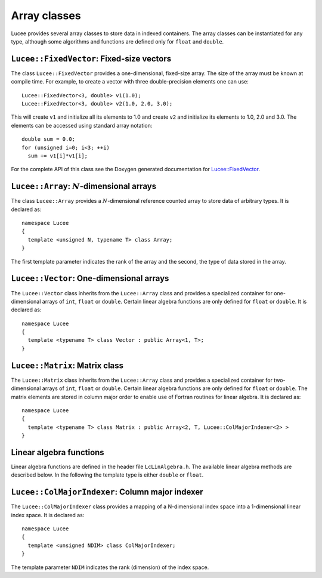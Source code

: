 Array classes
-------------

Lucee provides several array classes to store data in indexed
containers. The array classes can be instantiated for any type,
although some algorithms and functions are defined only for ``float``
and ``double``.

``Lucee::FixedVector``: Fixed-size vectors
++++++++++++++++++++++++++++++++++++++++++

The class ``Lucee::FixedVector`` provides a one-dimensional,
fixed-size array. The size of the array must be known at compile
time. For example, to create a vector with three double-precision
elements one can use::

  Lucee::FixedVector<3, double> v1(1.0);
  Lucee::FixedVector<3, double> v2(1.0, 2.0, 3.0);

This will create ``v1`` and initialize all its elements to 1.0 and
create ``v2`` and initialize its elements to 1.0, 2.0 and 3.0. The
elements can be accessed using standard array notation::

  double sum = 0.0;
  for (unsigned i=0; i<3; ++i)
    sum += v1[i]*v1[i];

For the complete API of this class see the Doxygen generated
documentation for `Lucee::FixedVector`_.

.. _Lucee::FixedVector: ../../../api/html/class_lucee_1_1_fixed_vector.html

``Lucee::Array``: :math:`N`-dimensional arrays
++++++++++++++++++++++++++++++++++++++++++++++

.. class:: Array

  The class ``Lucee::Array`` provides a :math:`N`-dimensional
  reference counted array to store data of arbitrary types. It is
  declared as::

    namespace Lucee
    {
      template <unsigned N, typename T> class Array;
    }

  The first template parameter indicates the rank of the array and the
  second, the type of data stored in the array.

  .. cfunction:: ctor Array (unsigned shape[N], const T& init)
    :noindex:

    Create a new array with given shape. Start indices are assumed to
    be :math:`(0,\ldots)`. An optional ``init`` value can be specified
    and is applied to all elements of the array. By default
    ``init=0``.

  .. cfunction:: ctor Array (unsigned shape[N], int start[N], const T& init)
    :noindex:

    Create a new array with given shape and specified start
    indices. An optional ``init`` value can be specified and is
    applied to all elements of the array. By default ``init=0``.

  .. cfunction:: ctor Array (const Array<T>& arr)
    :noindex:

    Create a new array that is a shallow copy of ``arr``. No data is
    actually allocated and the new array points to the same memory
    space as ``arr``.

  .. cfunction:: Lucee::Array& operator= (const Array<T>& arr)
    :noindex:

    Shallow copy ``arr``. The call creates an alias for ``arr``,
    i.e. no data is allocated and modifying one changes the other.

  .. cfunction:: Lucee::Array& operator= (const T& val)
    :noindex:

    Set all elements of array to ``val``.

  .. cfunction:: unsigned getRank ()
    :noindex:

    Return the rank of the array.

  .. cfunction:: bool isContiguous ()
    :noindex:

    Return true if the array is stored contiguously. Trying to create
    views or accessing the raw memory pointer of a non-contiguous
    array will lead to a run-time exception being thrown.

  .. cfunction:: void fillWithShape (unsigned shape[N])
    :noindex:

    On return fill the shape of the array in ``shape``.

  .. cfunction:: void fillWithStart (int start[N])
    :noindex:

    On return fill the start index of the array in ``start``.

  .. cfunction:: unsigned getShape (unsigned dir)
    :noindex:

    Return the shape of the array in direction ``dir``.

  .. cfunction:: int getLower (unsigned dir)
    :noindex:

    Return the starting index in direction ``dir``.

  .. cfunction:: int getUpper (unsigned dir)
    :noindex:

    Return *one past* the last index in direction ``dir``.

  .. cfunction:: T& operator() (int i, int j, ...)
    :noindex:

    Access element at :math:`(i,j,\ldots)` index location in
    array. For a :math:`N`-dimensional array exactly N indices
    must be specified. A compile-time error will occur when trying to
    use this method with the incorrect number of indices.

  .. cfunction:: T& first ()
    :noindex:

    Return reference to the first element in array. This is useful
    when passing the raw pointer to the array data to functions
    expecting ``T*``. An exception is thrown if the array is not
    contiguous.

  .. cfunction:: T& operator() (int i[N])
    :noindex:

    Access element at index :math:`(i_1,\ldots,i_N)` index location in
    array.

  .. cfunction:: Array<N,T> createView (unsigned shape[N] , int start[N], int newStart[N])
    :noindex:

    Returns a view into the original array. The portion of the
    original array indexed by the view-array is specified by lower
    bounds, ``start``, and the shape, ``shape``. The indices
    ``newStart`` indicate the new starting index of the view-array. In
    most cases this can simply be set to ``start``.

``Lucee::Vector``: One-dimensional arrays
+++++++++++++++++++++++++++++++++++++++++

.. class:: Vector

  The ``Lucee::Vector`` class inherits from the ``Lucee::Array`` class
  and provides a specialized container for one-dimensional arrays of
  ``int``, ``float`` or ``double``. Certain linear algebra functions
  are only defined for ``float`` or ``double``. It is declared as::

    namespace Lucee
    {
      template <typename T> class Vector : public Array<1, T>;
    }

  .. cfunction:: ctor Vector (unsigned len)
    :noindex:

    Create a new vector with specified length. The start index is
    assumed :math:`0`. All vector elements are initialized to :math:`0`.

  .. cfunction:: ctor Vector (unsigned len, int start)
    :noindex:

    Create a new vector with specified length and start index
    ``start``. All vector elements are initialized to :math:`0`.

  .. cfunction:: T& operator[] (int i)
    :noindex:

    Access element at index :math:`i` in vector.

  .. cfunction:: unsigned getLength ()
    :noindex:

    Get length of the vector.

  .. cfunction:: Vector<T> duplicate ()
    :noindex:

    Duplicate the vector. The returned vector is contiguous and has
    identical data as this vector.

``Lucee::Matrix``: Matrix class
+++++++++++++++++++++++++++++++

.. class:: Matrix

  The ``Lucee::Matrix`` class inherits from the ``Lucee::Array`` class
  and provides a specialized container for two-dimensional arrays of
  ``int``, ``float`` or ``double``. Certain linear algebra functions
  are only defined for ``float`` or ``double``. The matrix elements
  are stored in column major order to enable use of Fortran routines
  for linear algebra. It is declared as::

    namespace Lucee
    {
      template <typename T> class Matrix : public Array<2, T, Lucee::ColMajorIndexer<2> >
    }

  .. cfunction:: ctor Matrix (unsigned row, unsigned col)
    :noindex:

    Create a new matrix with specified ``row`` and ``col``. The start
    indices are assumed :math:`(0,0)`. All matrix elements are
    initialized to :math:`0`.

  .. cfunction:: ctor Matrix (unsigned shape[2])
    :noindex:

    Create a new matrix with specified ``shape``. The start indices
    are assumed :math:`(0,0)`. All matrix elements are initialized to
    :math:`0`.

  .. cfunction:: ctor Matrix (unsigned shape[2], int start[2])
    :noindex:

    Create a new matrix with specified ``shape`` and given ``start``
    indices. All matrix elements are initialized to :math:`0`.

  .. cfunction:: Matrix<T> duplicate ()
    :noindex:

    Duplicate the matrix. The returned matrix is contiguous and has
    identical data as the original matrix.

  .. cfunction:: bool isSquare ()
    :noindex:

    Is the matrix square?

  .. cfunction:: bool isTranspose ()
    :noindex:

    Is the matrix transpose of another matrix?

  .. cfunction:: unsigned numRows ()
    :noindex:

    Return number of rows in matrix.

  .. cfunction:: unsigned numColumns ()
    :noindex:

    Return number of columns in matrix.

  .. cfunction:: Vector<T>& getColumn (unsigned col)
    :noindex:

    Return the ``col`` column of the matrix.

  .. cfunction:: Vector<T>& getRow (unsigned row)
    :noindex:

    Return the ``row`` row of the matrix.

  .. cfunction:: Matrix<T> transpose ()
    :noindex:

    Create the transpose of the matrix. No data is actually allocated
    and the transposed matrix shares data with the original
    matrix. Hence, modifying one will affect the other.

Linear algebra functions
++++++++++++++++++++++++

Linear algebra functions are defined in the header file
``LcLinAlgebra.h``. The available linear algebra methods are described
below. In the following the template type is either ``double`` or
``float``.

.. cfunction:: Matrix<double>& accumulate (double beta, Matrix<double>& C, double alpha, const Matrix<double>& A, const Matrix<double>& B)

  Compute the matrix-matrix product :math:`C \leftarrow \alpha AB +
  \beta C`. An exception is thrown if the :math:`A` and :math:`B`
  matrices are not of the correct shape. A reference to :math:`C` is
  returned.

.. cfunction:: Matrix<double>& accumulate (Matrix<double>& C, const Matrix<double>& A, const Lucee::Matrix<double>& B)

  Compute the matrix-matrix product :math:`C \leftarrow AB`.  An
  exception is thrown if the :math:`A` and :math:`B` matrices are not
  of the correct shape. A reference to :math`C` is returned.

.. cfunction:: Vector<double>& accumulate (double beta, Vector<double>& y, double alpha, const Matrix<double>& A, const Vector<double>& x)

  Compute the matrix-vector product :math:`y \leftarrow \alpha Ax +
  \beta y`. An exception is thrown if the :math:`A`, :math:`x` and
  :math:`y` are not of the correct shape. A reference to :math:`y` is
  returned.

.. cfunction:: Vector<double>& accumulate (Vector<double>& y, const Matrix<double>& A, const Vector<double>& x)

  Compute the matrix-vector product :math:`y \leftarrow Ax`. An
  exception is thrown if the :math:`A`, :math:`x` and :math:`y` are
  not of the correct shape. A reference to :math:`y` is returned.

.. cfunction:: Matrix<double>& accumulate (Matrix<double>& A, double alpha, const Vector<double>& x, const Vector<double>& y)

  Compute the vector-vector outer product :math:`A \leftarrow \alpha
  xy^T + A`. An exception is thrown if the :math:`A`, :math:`x` and
  :math:`y` are not of the correct shape. A reference to :math:`A` is
  returned.

.. cfunction:: void eig (const Matrix<T>& A, Vector<T>& evr, Vector<T>& evi)

  Compute the eigenvalues of the matrix :math:`A`. The matrix must be
  square or an exception is thrown. The real part of the eigenvalues
  are returned in ``evr`` and the imaginary part are returned in
  ``evi``. These vectors must be pre-allocated and contiguous.

.. cfunction:: void eig (const Matrix<T>& A, Vector<T>& evr, Vector<T>& evi, Matrix<T>& vecl, Matrix<T>& vecr)

  Compute the eigenvalues and the eigenvectors of the matrix
  :math:`A`. The matrix must be square or an exception is thrown. The
  real part of the eigenvalues are returned in ``evr`` and the
  imaginary part are returned in ``evi``. The left eigenvectors are
  returned as columns of ``vecl`` and the right eigenvectors as the
  columns of ``vecr``. The vectors and matrices must be pre-allocated
  and contiguous.

.. cfunction:: void eigRight (const Matrix<T>& A, Vector<T>& evr, Vector<T>& evi, Matrix<T>& vec)

  Compute the eigenvalues and the right eigenvectors of the matrix
  :math:`A`. The matrix must be square or an exception is thrown. The
  real part of the eigenvalues are returned in ``evr`` and the
  imaginary part are returned in ``evi``. The right eigenvectors are
  returned as the columns of ``vec``, which must be of the same shape
  as this matrix. The vectors and matrices must be pre-allocated and
  contiguous.

.. cfunction:: void eigLeft (const Matrix<T>& A, Vector<T>& evr, Vector<T>& evi, Matrix<T>& vec)

  Compute the eigenvalues and the left eigenvectors of the matrix. The
  matrix must be square or an exception is thrown. The real part of
  the eigenvalues are returned in ``evr`` and the imaginary part are
  returned in ``evi``. The left eigenvectors are returned as the
  columns of ``vec``, which must be of the same shape as this
  matrix. The vectors and matrices must be pre-allocated and
  contiguous.

.. cfunction:: void solve (const Matrix<T>& A, Matrix<T>& rhs)

  Solve the linear system of equations :math:`Ax=b`, where :math:`b`
  are columns of the matrix ``rhs``. The matrix ``A`` must be square
  or an exception is thrown. The ``rhs`` matrix must have same number
  of rows as ``A``. On output the columns of the ``rhs`` matrix are
  replaced by the corresponding solution vector. A LU-decomposition is
  used to solve the system of equations.

``Lucee::ColMajorIndexer``: Column major indexer
++++++++++++++++++++++++++++++++++++++++++++++++

.. class:: ColMajorIndexer

  The ``Lucee::ColMajorIndexer`` class provides a mapping of a
  N-dimensional index space into a 1-dimensional linear
  index space. It is declared as::

    namespace Lucee
    {
      template <unsigned NDIM> class ColMajorIndexer;
    }

  The template parameter ``NDIM`` indicates the rank (dimension) of
  the index space.

  .. cfunction:: ctor ColMajorIndexer (unsigned shape[NDIM], int start[NDIM])
    :noindex:

    Create a indexer which maps a ``NDIM`` dimensional index space of
    specified ``shape`` and given ``start`` indices into a linear
    1-dimensional index.

  .. cfunction:: int getLower (unsigned dir)
    :noindex:

    Return the starting index in direction ``dir``.

  .. cfunction:: int getUpper (unsigned dir)
    :noindex:

    Return *one past* the last index in direction ``dir``.

  .. cfunction:: int getIndex (int i, int j, ...)
    :noindex:

    Return index into the 1-dimensional space corresponding to the
    index in the N-dimensional space :math:`(i,j,\ldots)`. For a
    N-dimensional space exactly N indices must be specified. A
    compile-time error will occur when trying to use this method with
    the incorrect number of indices.

  .. cfunction:: int getGenIndex (int i[N])
    :noindex:

    Return index into the 1-dimensional space corresponding to the
    index :math:`(i_1,\ldots,i_N)` index location in N-dimensional
    space.

